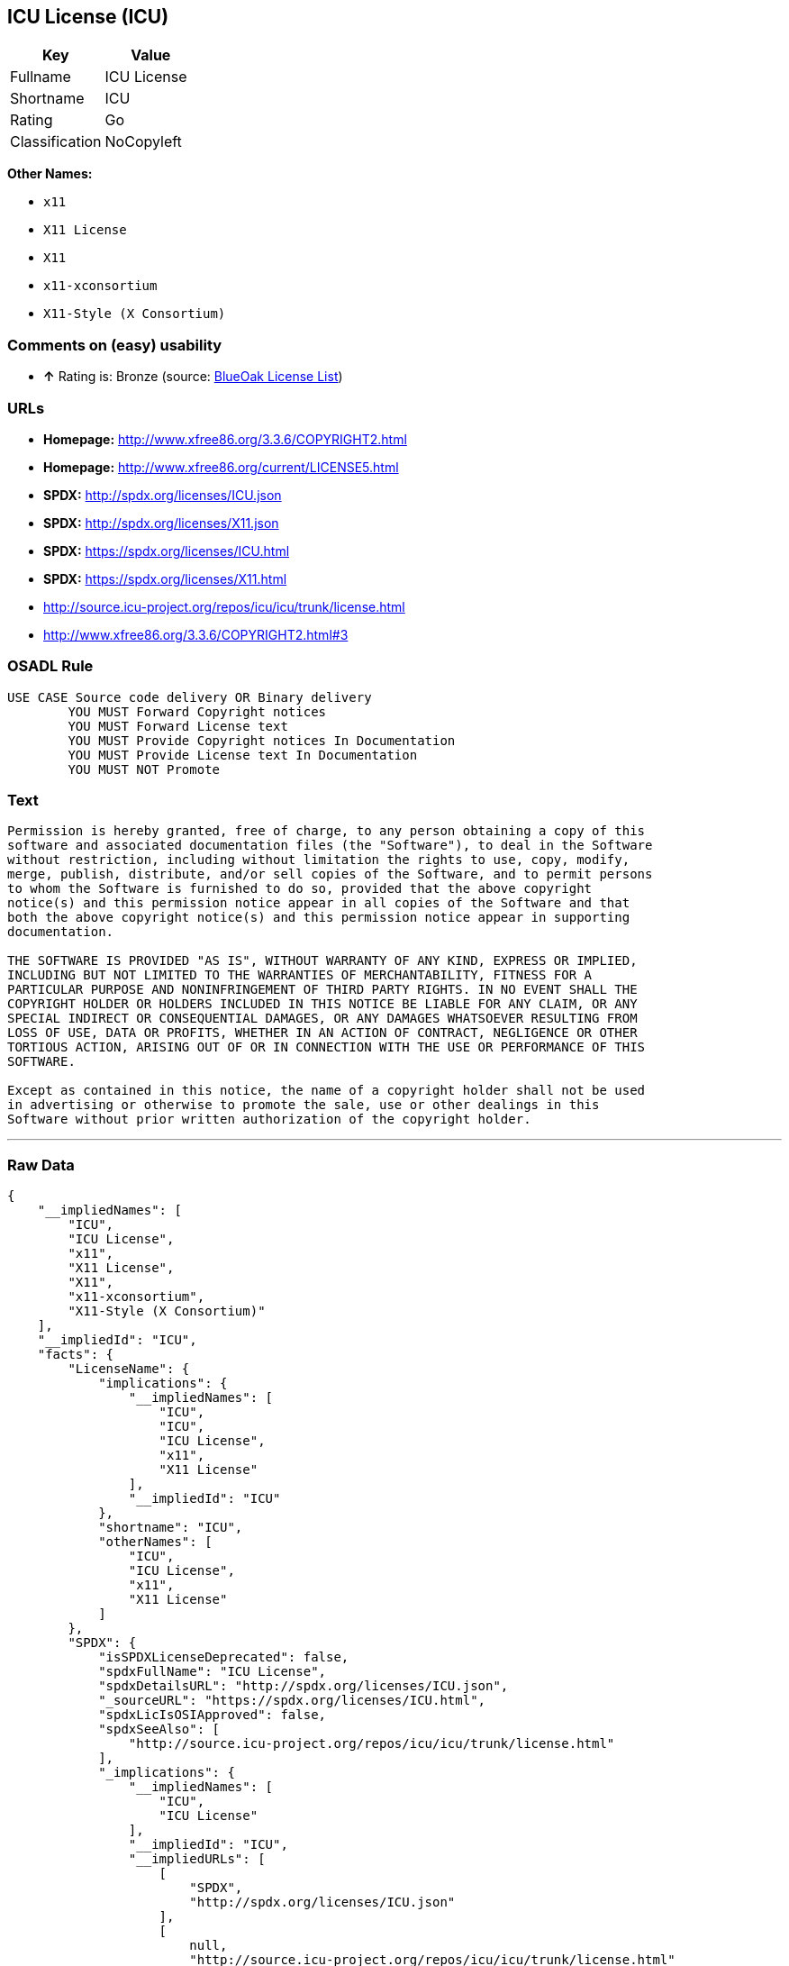 == ICU License (ICU)

[cols=",",options="header",]
|==========================
|Key |Value
|Fullname |ICU License
|Shortname |ICU
|Rating |Go
|Classification |NoCopyleft
|==========================

*Other Names:*

* `x11`
* `X11 License`
* `X11`
* `x11-xconsortium`
* `X11-Style (X Consortium)`

=== Comments on (easy) usability

* *↑* Rating is: Bronze (source: https://blueoakcouncil.org/list[BlueOak
License List])

=== URLs

* *Homepage:* http://www.xfree86.org/3.3.6/COPYRIGHT2.html
* *Homepage:* http://www.xfree86.org/current/LICENSE5.html
* *SPDX:* http://spdx.org/licenses/ICU.json
* *SPDX:* http://spdx.org/licenses/X11.json
* *SPDX:* https://spdx.org/licenses/ICU.html
* *SPDX:* https://spdx.org/licenses/X11.html
* http://source.icu-project.org/repos/icu/icu/trunk/license.html
* http://www.xfree86.org/3.3.6/COPYRIGHT2.html#3

=== OSADL Rule

....
USE CASE Source code delivery OR Binary delivery
	YOU MUST Forward Copyright notices
	YOU MUST Forward License text
	YOU MUST Provide Copyright notices In Documentation
	YOU MUST Provide License text In Documentation
	YOU MUST NOT Promote
....

=== Text

....
Permission is hereby granted, free of charge, to any person obtaining a copy of this
software and associated documentation files (the "Software"), to deal in the Software
without restriction, including without limitation the rights to use, copy, modify,
merge, publish, distribute, and/or sell copies of the Software, and to permit persons
to whom the Software is furnished to do so, provided that the above copyright
notice(s) and this permission notice appear in all copies of the Software and that
both the above copyright notice(s) and this permission notice appear in supporting
documentation.

THE SOFTWARE IS PROVIDED "AS IS", WITHOUT WARRANTY OF ANY KIND, EXPRESS OR IMPLIED,
INCLUDING BUT NOT LIMITED TO THE WARRANTIES OF MERCHANTABILITY, FITNESS FOR A
PARTICULAR PURPOSE AND NONINFRINGEMENT OF THIRD PARTY RIGHTS. IN NO EVENT SHALL THE
COPYRIGHT HOLDER OR HOLDERS INCLUDED IN THIS NOTICE BE LIABLE FOR ANY CLAIM, OR ANY
SPECIAL INDIRECT OR CONSEQUENTIAL DAMAGES, OR ANY DAMAGES WHATSOEVER RESULTING FROM
LOSS OF USE, DATA OR PROFITS, WHETHER IN AN ACTION OF CONTRACT, NEGLIGENCE OR OTHER
TORTIOUS ACTION, ARISING OUT OF OR IN CONNECTION WITH THE USE OR PERFORMANCE OF THIS
SOFTWARE.

Except as contained in this notice, the name of a copyright holder shall not be used
in advertising or otherwise to promote the sale, use or other dealings in this
Software without prior written authorization of the copyright holder.
....

'''''

=== Raw Data

....
{
    "__impliedNames": [
        "ICU",
        "ICU License",
        "x11",
        "X11 License",
        "X11",
        "x11-xconsortium",
        "X11-Style (X Consortium)"
    ],
    "__impliedId": "ICU",
    "facts": {
        "LicenseName": {
            "implications": {
                "__impliedNames": [
                    "ICU",
                    "ICU",
                    "ICU License",
                    "x11",
                    "X11 License"
                ],
                "__impliedId": "ICU"
            },
            "shortname": "ICU",
            "otherNames": [
                "ICU",
                "ICU License",
                "x11",
                "X11 License"
            ]
        },
        "SPDX": {
            "isSPDXLicenseDeprecated": false,
            "spdxFullName": "ICU License",
            "spdxDetailsURL": "http://spdx.org/licenses/ICU.json",
            "_sourceURL": "https://spdx.org/licenses/ICU.html",
            "spdxLicIsOSIApproved": false,
            "spdxSeeAlso": [
                "http://source.icu-project.org/repos/icu/icu/trunk/license.html"
            ],
            "_implications": {
                "__impliedNames": [
                    "ICU",
                    "ICU License"
                ],
                "__impliedId": "ICU",
                "__impliedURLs": [
                    [
                        "SPDX",
                        "http://spdx.org/licenses/ICU.json"
                    ],
                    [
                        null,
                        "http://source.icu-project.org/repos/icu/icu/trunk/license.html"
                    ]
                ]
            },
            "spdxLicenseId": "ICU"
        },
        "OSADL License Checklist": {
            "_sourceURL": "https://www.osadl.org/fileadmin/checklists/unreflicenses/ICU.txt",
            "spdxId": "ICU",
            "osadlRule": "USE CASE Source code delivery OR Binary delivery\r\n\tYOU MUST Forward Copyright notices\n\tYOU MUST Forward License text\n\tYOU MUST Provide Copyright notices In Documentation\n\tYOU MUST Provide License text In Documentation\n\tYOU MUST NOT Promote\n",
            "_implications": {
                "__impliedNames": [
                    "ICU"
                ]
            }
        },
        "Scancode": {
            "otherUrls": [
                "http://source.icu-project.org/repos/icu/icu/trunk/license.html",
                "http://www.xfree86.org/3.3.6/COPYRIGHT2.html#3",
                "http://www.xfree86.org/current/LICENSE5.html"
            ],
            "homepageUrl": "http://www.xfree86.org/3.3.6/COPYRIGHT2.html",
            "shortName": "X11 License",
            "textUrls": null,
            "text": "Permission is hereby granted, free of charge, to any person obtaining a copy of this\nsoftware and associated documentation files (the \"Software\"), to deal in the Software\nwithout restriction, including without limitation the rights to use, copy, modify,\nmerge, publish, distribute, and/or sell copies of the Software, and to permit persons\nto whom the Software is furnished to do so, provided that the above copyright\nnotice(s) and this permission notice appear in all copies of the Software and that\nboth the above copyright notice(s) and this permission notice appear in supporting\ndocumentation.\n\nTHE SOFTWARE IS PROVIDED \"AS IS\", WITHOUT WARRANTY OF ANY KIND, EXPRESS OR IMPLIED,\nINCLUDING BUT NOT LIMITED TO THE WARRANTIES OF MERCHANTABILITY, FITNESS FOR A\nPARTICULAR PURPOSE AND NONINFRINGEMENT OF THIRD PARTY RIGHTS. IN NO EVENT SHALL THE\nCOPYRIGHT HOLDER OR HOLDERS INCLUDED IN THIS NOTICE BE LIABLE FOR ANY CLAIM, OR ANY\nSPECIAL INDIRECT OR CONSEQUENTIAL DAMAGES, OR ANY DAMAGES WHATSOEVER RESULTING FROM\nLOSS OF USE, DATA OR PROFITS, WHETHER IN AN ACTION OF CONTRACT, NEGLIGENCE OR OTHER\nTORTIOUS ACTION, ARISING OUT OF OR IN CONNECTION WITH THE USE OR PERFORMANCE OF THIS\nSOFTWARE.\n\nExcept as contained in this notice, the name of a copyright holder shall not be used\nin advertising or otherwise to promote the sale, use or other dealings in this\nSoftware without prior written authorization of the copyright holder.",
            "category": "Permissive",
            "osiUrl": null,
            "owner": "XFree86 Project, Inc",
            "_sourceURL": "https://github.com/nexB/scancode-toolkit/blob/develop/src/licensedcode/data/licenses/x11.yml",
            "key": "x11",
            "name": "X11 License",
            "spdxId": "ICU",
            "_implications": {
                "__impliedNames": [
                    "x11",
                    "X11 License",
                    "ICU"
                ],
                "__impliedId": "ICU",
                "__impliedCopyleft": [
                    [
                        "Scancode",
                        "NoCopyleft"
                    ]
                ],
                "__calculatedCopyleft": "NoCopyleft",
                "__impliedText": "Permission is hereby granted, free of charge, to any person obtaining a copy of this\nsoftware and associated documentation files (the \"Software\"), to deal in the Software\nwithout restriction, including without limitation the rights to use, copy, modify,\nmerge, publish, distribute, and/or sell copies of the Software, and to permit persons\nto whom the Software is furnished to do so, provided that the above copyright\nnotice(s) and this permission notice appear in all copies of the Software and that\nboth the above copyright notice(s) and this permission notice appear in supporting\ndocumentation.\n\nTHE SOFTWARE IS PROVIDED \"AS IS\", WITHOUT WARRANTY OF ANY KIND, EXPRESS OR IMPLIED,\nINCLUDING BUT NOT LIMITED TO THE WARRANTIES OF MERCHANTABILITY, FITNESS FOR A\nPARTICULAR PURPOSE AND NONINFRINGEMENT OF THIRD PARTY RIGHTS. IN NO EVENT SHALL THE\nCOPYRIGHT HOLDER OR HOLDERS INCLUDED IN THIS NOTICE BE LIABLE FOR ANY CLAIM, OR ANY\nSPECIAL INDIRECT OR CONSEQUENTIAL DAMAGES, OR ANY DAMAGES WHATSOEVER RESULTING FROM\nLOSS OF USE, DATA OR PROFITS, WHETHER IN AN ACTION OF CONTRACT, NEGLIGENCE OR OTHER\nTORTIOUS ACTION, ARISING OUT OF OR IN CONNECTION WITH THE USE OR PERFORMANCE OF THIS\nSOFTWARE.\n\nExcept as contained in this notice, the name of a copyright holder shall not be used\nin advertising or otherwise to promote the sale, use or other dealings in this\nSoftware without prior written authorization of the copyright holder.",
                "__impliedURLs": [
                    [
                        "Homepage",
                        "http://www.xfree86.org/3.3.6/COPYRIGHT2.html"
                    ],
                    [
                        null,
                        "http://source.icu-project.org/repos/icu/icu/trunk/license.html"
                    ],
                    [
                        null,
                        "http://www.xfree86.org/3.3.6/COPYRIGHT2.html#3"
                    ],
                    [
                        null,
                        "http://www.xfree86.org/current/LICENSE5.html"
                    ]
                ]
            }
        },
        "BlueOak License List": {
            "BlueOakRating": "Bronze",
            "url": "https://spdx.org/licenses/ICU.html",
            "isPermissive": true,
            "_sourceURL": "https://blueoakcouncil.org/list",
            "name": "ICU License",
            "id": "ICU",
            "_implications": {
                "__impliedNames": [
                    "ICU"
                ],
                "__impliedJudgement": [
                    [
                        "BlueOak License List",
                        {
                            "tag": "PositiveJudgement",
                            "contents": "Rating is: Bronze"
                        }
                    ]
                ],
                "__impliedCopyleft": [
                    [
                        "BlueOak License List",
                        "NoCopyleft"
                    ]
                ],
                "__calculatedCopyleft": "NoCopyleft",
                "__impliedURLs": [
                    [
                        "SPDX",
                        "https://spdx.org/licenses/ICU.html"
                    ]
                ]
            }
        }
    },
    "__impliedJudgement": [
        [
            "BlueOak License List",
            {
                "tag": "PositiveJudgement",
                "contents": "Rating is: Bronze"
            }
        ]
    ],
    "__impliedCopyleft": [
        [
            "BlueOak License List",
            "NoCopyleft"
        ],
        [
            "Scancode",
            "NoCopyleft"
        ]
    ],
    "__calculatedCopyleft": "NoCopyleft",
    "__impliedText": "Permission is hereby granted, free of charge, to any person obtaining a copy of this\nsoftware and associated documentation files (the \"Software\"), to deal in the Software\nwithout restriction, including without limitation the rights to use, copy, modify,\nmerge, publish, distribute, and/or sell copies of the Software, and to permit persons\nto whom the Software is furnished to do so, provided that the above copyright\nnotice(s) and this permission notice appear in all copies of the Software and that\nboth the above copyright notice(s) and this permission notice appear in supporting\ndocumentation.\n\nTHE SOFTWARE IS PROVIDED \"AS IS\", WITHOUT WARRANTY OF ANY KIND, EXPRESS OR IMPLIED,\nINCLUDING BUT NOT LIMITED TO THE WARRANTIES OF MERCHANTABILITY, FITNESS FOR A\nPARTICULAR PURPOSE AND NONINFRINGEMENT OF THIRD PARTY RIGHTS. IN NO EVENT SHALL THE\nCOPYRIGHT HOLDER OR HOLDERS INCLUDED IN THIS NOTICE BE LIABLE FOR ANY CLAIM, OR ANY\nSPECIAL INDIRECT OR CONSEQUENTIAL DAMAGES, OR ANY DAMAGES WHATSOEVER RESULTING FROM\nLOSS OF USE, DATA OR PROFITS, WHETHER IN AN ACTION OF CONTRACT, NEGLIGENCE OR OTHER\nTORTIOUS ACTION, ARISING OUT OF OR IN CONNECTION WITH THE USE OR PERFORMANCE OF THIS\nSOFTWARE.\n\nExcept as contained in this notice, the name of a copyright holder shall not be used\nin advertising or otherwise to promote the sale, use or other dealings in this\nSoftware without prior written authorization of the copyright holder.",
    "__impliedURLs": [
        [
            "SPDX",
            "http://spdx.org/licenses/ICU.json"
        ],
        [
            null,
            "http://source.icu-project.org/repos/icu/icu/trunk/license.html"
        ],
        [
            "SPDX",
            "http://spdx.org/licenses/X11.json"
        ],
        [
            null,
            "http://www.xfree86.org/3.3.6/COPYRIGHT2.html#3"
        ],
        [
            "SPDX",
            "https://spdx.org/licenses/ICU.html"
        ],
        [
            "SPDX",
            "https://spdx.org/licenses/X11.html"
        ],
        [
            "Homepage",
            "http://www.xfree86.org/3.3.6/COPYRIGHT2.html"
        ],
        [
            null,
            "http://www.xfree86.org/current/LICENSE5.html"
        ],
        [
            "Homepage",
            "http://www.xfree86.org/current/LICENSE5.html"
        ]
    ]
}
....